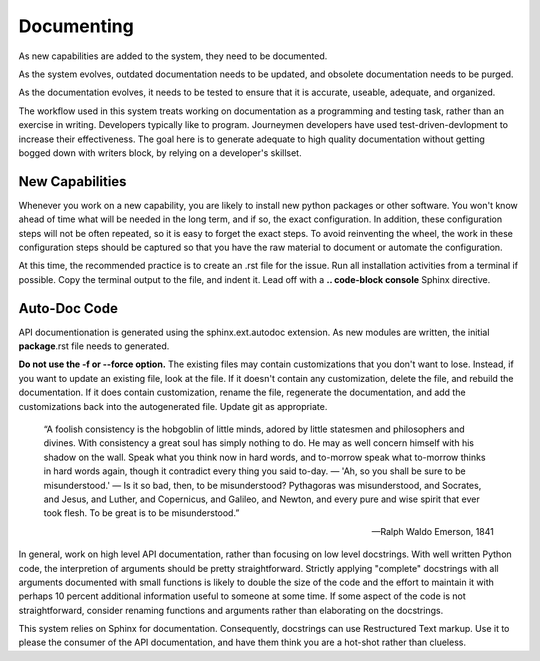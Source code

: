 Documenting
===========

As new capabilities are added to the system, they need to be documented.

As the system evolves, outdated documentation needs to be updated, and 
obsolete documentation needs to be purged.

As the documentation evolves, it needs to be tested to ensure that it is
accurate, useable, adequate, and organized.

The workflow used in this system treats working on documentation as a
programming and testing task, rather than an exercise in writing.  
Developers typically like to program.  Journeymen developers have
used test-driven-devlopment to increase their effectiveness.  The
goal here is to generate adequate to high quality documentation
without getting bogged down with writers block, by relying on 
a developer's skillset. 


New Capabilities
----------------

Whenever you work on a new capability, you are likely to install 
new python packages or other software.  You won't know ahead of 
time what will be needed in the long term, and if so, the exact 
configuration. In addition, these configuration steps will not
be often repeated, so it is easy to forget the exact steps.  
To avoid reinventing the wheel, the work in these configuration 
steps should be captured so that you have the raw material
to document or automate the configuration.

At this time, the recommended practice is to create an .rst
file for the issue.  Run all installation activities from 
a terminal if possible.  Copy the terminal output to the
file, and indent it.   Lead off with a **.. code-block console** 
Sphinx directive.

Auto-Doc Code
-------------

API documentionation is generated using the sphinx.ext.autodoc
extension.  As new modules are written, the initial **package**.rst
file needs to generated.

**Do not use the -f or --force option.** The existing files 
may contain customizations that you don't want to lose.
Instead, if you want to update an existing file, look 
at the file.  If it doesn't contain any customization,
delete the file, and rebuild the documentation.  If it 
does contain customization, rename the file, regenerate
the documentation, and add the customizations back into
the autogenerated file.  Update git as appropriate.

    “A foolish consistency is the hobgoblin of little minds, 
    adored by little statesmen and philosophers and divines. 
    With consistency a great soul has simply nothing to do. 
    He may as well concern himself with his shadow on the wall. 
    Speak what you think now in hard words, and to-morrow 
    speak what to-morrow thinks in hard words again, though 
    it contradict every thing you said to-day. — 'Ah, so you 
    shall be sure to be misunderstood.' — Is it so bad, then, 
    to be misunderstood? Pythagoras was misunderstood, and 
    Socrates, and Jesus, and Luther, and Copernicus, and 
    Galileo, and Newton, and every pure and wise spirit 
    that ever took flesh. To be great is to be misunderstood.”

    -- Ralph Waldo Emerson, 1841 

In general, work on high level API documentation, rather
than focusing on low level docstrings.  With well written
Python code, the interpretion of arguments should be pretty
straightforward.  Strictly applying "complete" docstrings 
with all arguments documented with small functions is likely
to double the size of the code and the effort to maintain it
with perhaps 10 percent additional information useful to 
someone at some time. If some aspect of the code is not
straightforward, consider renaming functions and arguments
rather than elaborating on the docstrings.  

This system relies on Sphinx for documentation.  Consequently,
docstrings can use Restructured Text markup.  Use it to
please the consumer of the API documentation, and have them
think you are a hot-shot rather than clueless.
